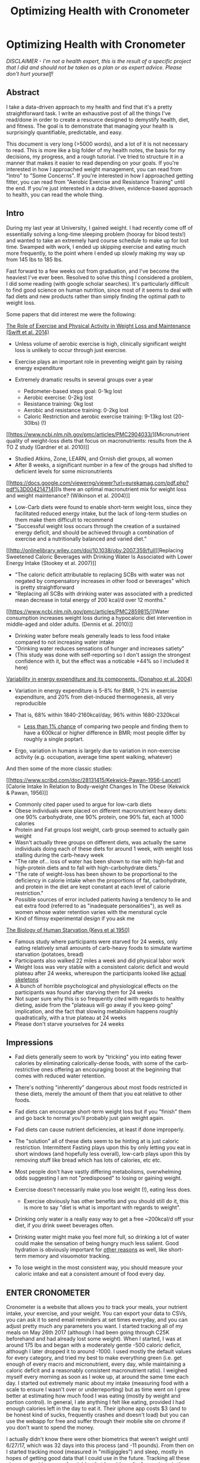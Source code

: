#+TITLE: Optimizing Health with Cronometer
* Optimizing Health with Cronometer
  :PROPERTIES:
  :CUSTOM_ID: optimizinghealthwithcronometer
  :END:

#+BEGIN_EXPORT html
<p><i>DISCLAIMER - I'm not a health expert, this is the result of a specific
project that I did and should not be taken as a plan or as expert
advice. Please don't hurt yourself!</i><p>
#+END_EXPORT

** Abstract
   :PROPERTIES:
   :CUSTOM_ID: abstract
   :END:

I take a data-driven approach to my health and find that it's a pretty
straightforward task. I write an exhaustive post of all the things I've
read/done in order to create a resource designed to demystify health,
diet, and fitness. The goal is to demonstrate that managing your health
is surprisingly quantifiable, predictable, and easy.

This document is very long (>5000 words), and a lot of it is not
necessary to read. This is more like a big folder of my health notes,
the basis for my decisions, my progress, and a rough tutorial. I've
tried to structure it in a manner that makes it easier to read depending
on your goals. If you're interested in how I approached weight
management, you can read from "Intro" to "Some Concerns". If you're
interested in how I approached getting fitter, you can read from
"Aerobic Exercise and Resistance Training" until the end. If you're just
interested in a data-driven, evidence-based approach to health, you can
read the whole thing.

** Intro
   :PROPERTIES:
   :CUSTOM_ID: intro
   :END:

During my last year at University, I gained weight. I had recently come
off of essentially solving a long-time sleeping problem (hooray for
blood tests!) and wanted to take an extremely hard course schedule to
make up for lost time. Swamped with work, I ended up skipping exercise
and eating much more frequently, to the point where I ended up slowly
making my way up from 145 lbs to 185 lbs.

Fast forward to a few weeks out from graduation, and I've become the
heaviest I've ever been. Resolved to solve this thing I considered a
problem, I did some reading (with google scholar searches). It's
particularly difficult to find good science on human nutrition, since
most of it seems to deal with fad diets and new products rather than
simply finding the optimal path to weight loss.

Some papers that did interest me were the following:


[[http://www.onlinepcd.com/article/S0033-0620(13)00165-5/pdf][The Role of Exercise and Physical Activity in Weight Loss and Maintenance (Swift et al. 2014)]]

-  Unless volume of aerobic exercise is high, clinically significant
   weight loss is unlikely to occur through just exercise.
-  Exercise plays an important role in preventing weight gain by raising
   energy expenditure
-  Extremely dramatic results in several groups over a year

   -  Pedometer-based steps goal: 0-1kg lost
   -  Aerobic exercise: 0-2kg lost
   -  Resistance training: 0kg lost
   -  Aerobic and resistance training: 0-2kg lost
   -  Caloric Restriction and aerobic exercise training: 9-13kg lost
      (20-30lbs) (!)

[[https://www.ncbi.nlm.nih.gov/pmc/articles/PMC2904033/][Micronutrient
quality of weight-loss diets that focus on macronutrients: results from
the A TO Z study (Gardner et al. 2010)]]

-  Studied Atkins, Zone, LEARN, and Ornish diet groups, all women
-  After 8 weeks, a significant number in a few of the groups had
   shifted to deficient levels for some micronutrients

[[https://docs.google.com/viewerng/viewer?url=eurekamag.com/pdf.php?pdf%3D004214714][Is
there an optimal macronutrient mix for weight loss and weight
maintenance? (Wilkinson et al. 2004)]]

-  Low-Carb diets were found to enable short-term weight loss, since
   they facilitated reduced energy intake, but the lack of long-term
   studies on them make them difficult to recommend
-  "Successful weight loss occurs through the creation of a sustained
   energy deficit, and should be achieved through a combination of
   exercise and a nutritionally balanced and varied diet."

[[http://onlinelibrary.wiley.com/doi/10.1038/oby.2007.359/full][Replacing
Sweetened Caloric Beverages with Drinking Water Is Associated with Lower
Energy Intake (Stookey et al. 2007)]]

-  "The caloric deficit attributable to replacing SCBs with water was
   not negated by compensatory increases in other food or beverages"
   which is pretty straightforward
-  "Replacing all SCBs with drinking water was associated with a
   predicted mean decrease in total energy of 200 kcal/d over 12
   months."

[[https://www.ncbi.nlm.nih.gov/pmc/articles/PMC2859815/][Water
consumption increases weight loss during a hypocaloric diet intervention
in middle-aged and older adults. (Dennis et al. 2010)]]

-  Drinking water before meals generally leads to less food intake
   compared to not increasing water intake
-  "Drinking water reduces sensations of hunger and increases satiety"
-  (This study was done with self-reporting so I don't assign the
   strongest confidence with it, but the effect was a noticable +44% so
   I included it here)

[[https://www.ncbi.nlm.nih.gov/pubmed/15534426][Variability in energy
expenditure and its components. (Donahoo et al. 2004)]]

-  Variation in energy expenditure is 5-8% for BMR, 1-2% in exercise
   expenditure, and 20% from diet-induced thermogenesis, all very
   reproducible
-  That is, 68% within 1840-2160kcal/day, 96% within 1680-2320kcal

   -  [[https://examine.com/nutrition/does-metabolism-vary-between-two-people/#ref1][Less
      than 1% chance]] of comparing two people and finding them to have
      a 600kcal or higher difference in BMR; most people differ by
      roughly a single poptart.

-  Ergo, variation in humans is largely due to variation in non-exercise
   activity (e.g. occupation, average time spent walking, whatever)

And then some of the more classic studies:

[[https://www.scribd.com/doc/28131415/Kekwick-Pawan-1956-Lancet][Calorie
Intake In Relation to Body-weight Changes In The Obese (Kekwick & Pawan,
1956)]]

-  Commonly cited paper used to argue for low-carb diets
-  Obese individuals were placed on different macronutrient heavy diets:
   one 90% carbohydrate, one 90% protein, one 90% fat, each at 1000
   calories
-  Protein and Fat groups lost weight, carb group seemed to actually
   gain weight
-  Wasn't actually three groups on different diets, was actually the
   same individuals doing each of these diets for around 1 week, with
   weight loss stalling during the carb-heavy week
-  "The rate of... loss of water has been shown to rise with high-fat
   and high-protein diets and to fall with high-carbohydrate diets."
-  "The rate of weight-loss has been shown to be proportional to the
   deficiency in calorie intake when the proportions of fat,
   carbohydrate, and protein in the diet are kept constant at each level
   of calorie restriction."
-  Possible sources of error included patients having a tendency to lie
   and eat extra food (referred to as "inadequate personalities"), as
   well as women whose water retention varies with the menstural cycle
-  Kind of flimsy experimental design if you ask me

[[https://en.wikipedia.org/wiki/Minnesota_Starvation_Experiment][The
Biology of Human Starvation (Keys et al 1950)]]

-  Famous study where participants were starved for 24 weeks, only
   eating relatively small amounts of carb-heavy foods to simulate
   wartime starvation (potatoes, bread)
-  Participants also walked 22 miles a week and did physical labor work
-  Weight loss was very stable with a consistent caloric deficit and
   would plateau after 24 weeks, whereupon the participants looked like
   [[http://ichef.bbci.co.uk/news/560/media/images/72355000/jpg/_72355538_starvation2.jpg][actual
   skeletons]]
-  A bunch of horrible psychological and physiological effects on the
   participants was found after starving them for 24 weeks
-  Not super sure why this is so frequently cited with regards to
   healthy dieting, aside from the "plateaus will go away if you keep
   going" implication, and the fact that slowing metabolism happens
   roughly quadratically, with a true plateau at 24 weeks
-  Please don't starve yourselves for 24 weeks

** Impressions
   :PROPERTIES:
   :CUSTOM_ID: impressions
   :END:

-  Fad diets generally seem to work by "tricking" you into eating fewer
   calories by eliminating calorically-dense foods, with some of the
   carb-restrictive ones offering an encouraging boost at the beginning
   that comes with reduced water retention.
-  There's nothing "inherently" dangerous about most foods restricted in
   these diets, merely the amount of them that you eat relative to other
   foods.
-  Fad diets can encourage short-term weight loss but if you "finish"
   them and go back to normal you'll probably just gain weight again.
-  Fad diets can cause nutrient deficiencies, at least if done
   improperly.
-  The "solution" all of these diets seem to be hinting at is just
   caloric restriction. Intermittent Fasting plays upon this by only
   letting you eat in short windows (and hopefully less overall),
   low-carb plays upon this by removing stuff like bread which has lots
   of calories, etc etc.
-  Most people don't have vastly differing metabolisms, overwhelming
   odds suggesting I am not "predisposed" to losing or gaining weight.
-  Exercise doesn't necessarily make you lose weight (!), eating less
   does.

   -  Exercise obviously has other benefits and you should still do it,
      this is more to say "diet is what is important with regards to
      weight".

-  Drinking only water is a really easy way to get a free ~200kcal/d off
   your diet, if you drink sweet beverages often.
-  Drinking water might make you feel more full, so drinking a lot of
   water could make the sensation of being hungry much less salient.
   Good hydration is obviously important for
   [[http://www.tandfonline.com/doi/pdf/10.1080/00039896.1988.9934367?needAccess=true][other
   reasons]] as well, like short-term memory and visuomotor tracking.
-  To lose weight in the most consistent way, you should measure your
   caloric intake and eat a consistent amount of food every day.

** ENTER CRONOMETER
   :PROPERTIES:
   :CUSTOM_ID: entercronometer
   :END:

Cronometer is a website that allows you to track your meals, your
nutrient intake, your exercise, and your weight. You can export your
data to CSVs, you can ask it to send email reminders at set times
everyday, and you can adjust pretty much any parameters you want. I
started tracking all of my meals on May 26th 2017 (although I had been
going through C25K beforehand and had already lost some weight). When I
started, I was at around 175 lbs and began with a moderately gentle -500
caloric deficit, although I later dropped it to around -1000. I used
mostly the default values for every category, and tried my best to make
everything green (i.e. get enough of every macro and micronutrient,
every day, while maintaining a caloric deficit and a reasonably
consistent macronutrient ratio). I weighed myself every morning as soon
as I woke up, at around the same time each day. I started out extremely
manic about my intake (measuring food with a scale to ensure I wasn't
over or underreporting) but as time went on I grew better at estimating
how much food I was eating (mostly by weight and portion control). In
general, I ate anything I felt like eating, provided I had enough
calories left in the day to eat it. Their iphone app costs $3 (and to be
honest kind of sucks, frequently crashes and doesn't load) but you can
use the webapp for free and suffer through their mobile site on chrome
if you don't want to spend the money.

I actually didn't know there were other biometrics that weren't weight
until 6/27/17, which was 32 days into this process (and -11 pounds).
From then on I started tracking mood (measured in "milligiggles") and
sleep, mostly in hopes of getting good data that I could use in the
future. Tracking all these gives me a wide range of variables that I
could use for fun projects in the future (Am I happier when my calorie
intake is higher? Am I more likely to go running on days where the
weather is nice? Do I sleep more when there's low barometric pressure?
Am I happier on days where I run? The possibilities are finite but
reasonably interesting, and [[https://www.gwern.net/Weather][gwern did a
similar project]] where he found that weather had no effect on his mood
or productivity). On top of that, I bought an [[./omron.html][omron
scale]] which I started using on July 5th, 2017. This was half because I
felt I ought to own my own scale (I had been using my family's) and
because it would allow me to track body fat percentage, skeletal muscle,
and visceral fat. It was also pretty fun to mess around with the data
points and see their accuracy (Is there correlation between amount of
water drank vs bodyfat % measurement? No. How much does my weight
fluctuate throughout a normal day? Around 2.5lbs. Is visceral fat or
skeletal muscle useful to measure? Remains to be seen.)

*** Thoughts
    :PROPERTIES:
    :CUSTOM_ID: thoughts
    :END:

The immediate thing I noticed was that I wasn't drinking nearly enough
water. Cronometer suggests you drink 3700g/day (~125oz, about a gallon),
and I started out drinking about a quarter of that. In terms of
noticable day-to-day changes, this was probably the biggest one, as I
ended up needing to finish my water bottle around 4 times per day in
addition to drinking water with meals, but once I got used to it it
wasn't so bad.

It's pretty hard to get all the micronutrients you need from so few
calories. I ended up relying pretty heavily on a multivitamin for some
of the weaker parts of my micronutrient intake. I tended to hover around
20-50% on almost everything, but thankfully the multivitamin I used,
along with the vitamin D that I take, brought almost everything to a
reasonable level. Something cool that I found myself doing is adjusting
my meals as I went along - I would think something like "oh, I don't
have enough protein today" and would eat some protein-rich foods for my
next meal. If I had calories left over, I would have a snack. If I ate a
small breakfast, I'd eat a bigger dinner.

The biggest exceptions I realized I consistently didn't get from my diet
or my vitamins were omega-3, magnesium, fiber, and potassium. The former
three were easy fixes, but potassium was tricky. You can't really get
supplements for potassium consuming just potassium, since in its
elemental form it can apparently be sort of dangerous. Ergo, the FDA
limits sale of supplements to 100mg, which is hardly any of the required
daily limit (4700mg). I thought I'd just add a banana or so but it turns
out the RDA is equivalent to around 10 bananas a day, which to me just
seems extreme. I'm still working on a sustainable solution to this one
since I'm not sure I want to use salt substitutes - I might just not
worry too much about it unless I get a blood test that I'm not happy
with.

Another thing I noticed after some while was how fluctuating my weight
was from day-to-day, and how my weight seemed to change consistently
sometimes and in big waves other times. Something I've seen other apps
do for this is keep a running average of your weight, which is
significantly more consistent - in general I needed to trust the process
sometimes ("there's literally no way I'm maintaining this weight at
~1200 calories per day") and it would eventually just go down.

*** Results
    :PROPERTIES:
    :CUSTOM_ID: results
    :END:


*May 2017 - August 2017*
     :PROPERTIES:
     :CUSTOM_ID: may2017august2017
     :END:

I hit my weight goal of 150 pounds (that is, the trendline reaching 150,
not "having one measurement under 50") on August 8, 2017. I lost 25
pounds in 75 days (~2.5 months), which comes out to exactly 1/3 a pound
per day, or 2.33 pounds per week. I maintained for a few weeks
afterwards (not pictured) and continued to lose weight for a short while
as I found it difficult to eat that much, but I eventually adjusted and
am currently maintaining at a bit under 150. This made for almost 40
pounds lost (!) from my heaviest point a few months ago, 25 of which was
done in this 2.5 month window.

[[../images/health/weightloss_1_2017.png]]

I was /particularly/ impressed with how close an approximation -1000 was
to losing 2 pounds per week. Fitted with a linear approximation, the
projection comes out to around y = -0.34x+173, which is around -2.3
pounds per week, almost exactly perfect. The R-squared value comes out
to 0.98 which is about as close of a fit as you can reasonably expect
given inherent random noise in day-to-day measurements. I've heard a lot
of people criticize the "Calories in, Calories out" model as "not
working." I've read criticisms like "eating less makes us want to eat
more and do less... [it doesn't] work as a solution." While I am only a
single data point, these claims strike me as extremely questionable. I
maintained a certain food intake, I ran 3 times a week, and for the most
part just sat around and did nothing active all day (mostly working on
projects, playing SSBM, looking for work, or watching anime). My
metabolism didn't slow down in any meaningful way, and my weight dropped
roughly 2 pounds each week on average, like clockwork.

Bodyfat loss was much the same, although it was a bit more manic and
less tight to the fit due to the high variability of the measurement

[[../images/health/bodyfatloss_1_2017.png]]

Of course, I've only done this in one direction (that is, down at 2
lbs/week). I'll have to try maintaining at +/- 0 for a while (It's
possible I'm /actually/ eating at -1500, and my BMR is higher than I've
calculated) as well as gaining weight at a steady speed (Ideally through
healthy resistance training, and not just by getting fat for this
project). As it stands, though, my "experts who criticize calorie count
methods are trying to sell you something" estimation sits at a
comfortable 70%, considering that I've never lost this much weight
before and I was so consistently able to lose weight this way.

My Macronutrient composition was pretty fairly balanced, although it
typically had some variability to it. Visualized here with a boxplot
made in R:

[[../images/health/macros_loss1_2017.png]]

You'll see I usually ate somewhere around 100g carbs, 50g fat, and 70g
protein - compare to RDA 130g carbs, 65g fat, 56g protein. I didn't
"accidentally" conform to a low-carb diet or something of the like,
although my diet ended up being slightly slanted down for fat/carbs and
slanted up for protein (and potentially why I didn't have satiety
issues). Notable is just how large the IQR is for all of these - My diet
was very inconsistent macronutrient-wise, and I doubt any strong
conclusions can be pulled from my weightloss with respect to what
/exactly/ I ate.

Overall this approach to weight management was very successful and easy,
and I struggle to imagine any sort of significant improvement upon it.
It's possible that there are ways to adjust your macronutrients to feel
more satiated, and it's possible that specific diets have boons of their
own (i.e. ketosis reducing brain fog, or something), but if you're just
interested in something quantifiable "Track your intake, eat 500-1000
fewer calories, if you eat 'healthier' foods you usually get to eat
more, exercise is good too" is more than enough diet advice for anyone.

*** Some Concerns
    :PROPERTIES:
    :CUSTOM_ID: someconcerns
    :END:

#+BEGIN_EXPORT html
<p><i>"But aren't you hungry all the time?"</i></p>
#+END_EXPORT

Yes! I was moderately hungry for a good portion of the day most days. I
never felt like I was starving or lightheaded, I just felt slightly
hungry and simply didn't eat any more. It required some discipline, but
significantly less than pretty much any other project I've ever done. I
think, for the most part, the difficulty of this part is vastly
overstated. I never took anything like
[[https://en.wikipedia.org/wiki/Ephedrine][Ephedrine]] or
[[https://en.wikipedia.org/wiki/2,4-Dinitrophenol][Dinitrophenol]], not
because they weren't shown to be statistically significant (Ephedrine
has, see Shekelle et al 2003) but simply because I didn't really feel it
to be all that necessary - I was never so hungry that I couldn't just
wait until my next meal, and the whole exercise felt like a giant
marshmallow test (see Mishel et al 1972). I took caffeine semi-often,
when I wanted to feel more awake, and while this
[[https://www.ncbi.nlm.nih.gov/pubmed/8061728][does slightly affect
metabolic rate]] the effect is
[[https://www.ncbi.nlm.nih.gov/pubmed/1318281][slight enough]] that I
considered it mostly negligible.

That said, I think a big caveat was the fact that I only ever felt
mildly hungry - if you're in pain then it's likely that you're
underreporting your energy intake, you're underestimating your base
metabolic rate, or you're deficient in something important (or multiple
of these). A funny story comes from someone that I convinced to do this
with me, who had been complaining about being excruciatingly hungry.
When I looked in their diary I saw that they were registering
half-slices of bread as 100g (or about 4 slices of bread), and all their
weights were similarly huge, leading them to believe they were eating
1500 calories when they were really eating closer to 800-900. Measuring
things with a [[https://www.walmart.com/c/kp/food-scales][food scale]]
is pretty important, especially near the beginning! I think a good, safe
strategy is to track your "normal" intake first, see if that's
gain/lose/maintain, and adjust over time from there. There's no need to
rush into things, especially if you're trying to lose a larger amount of
weight.

#+BEGIN_EXPORT html
<p><i>"Didn't you go a bit too fast?"</i></p>
#+END_EXPORT

I was curious about the limits of caloric restriction, so I tried to
push in a reasonably aggressive way, aiming to drop ~2 pounds per week.
A possible worry about going this fast is rebounding, which is common in
people that lose large amounts of weight in short periods of time, then
decide they're "done dieting" and resume their old eating habits that
caused them to gain so much weight in the first place. The nice thing
about /quantifying/ your intake is that you can /practice/ not eating
too much. I can simply stop eating at a deficit and continue tracking my
meals, and if I feel the need to stop tracking my meals I can do so
knowing how much food I can comfortably eat without gaining weight.

#+BEGIN_EXPORT html
<p><i>"Isn't that really inconvenient?"</i></p>
#+END_EXPORT

I use [[https://www.rescuetime.com/dashboard][RescueTime]] to track how
much time I'm spending on certain websites, and entered almost
everything on Cronometer from my computer unless I was travelling.
RescueTime tells me I spend a whopping 6-8 minutes on cronometer on the
average days, so I don't consider it a huge amount of effort (less even
than meditation, which I've been doing 10 minutes a day).

#+BEGIN_EXPORT html
<p><i>"Did you exercise a ton?"</i></p>
#+END_EXPORT

I tried to get into a running habit just before starting this, and after
reading Swift et al decided it would be a pretty good idea to keep
going. I ran roughly 3 times a week for about 30 minutes each time, and
was not that disciplined about it (I would sometimes take extra rest
days because I just didn't feel like running, especially near the
beginning, but got better about it as time went on). On almost every
single day that I did run, I ate more food, so my deficit remained at a
very consistent 1000 even with the running.

--------------

References and Further Discussion on Resistance training to Come: expect
an update around Late October?

/posted on 8/31/17/\\
